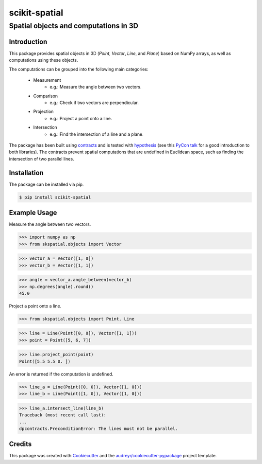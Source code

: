 
==============
scikit-spatial 
==============

Spatial objects and computations in 3D
======================================


.. image:: https://img.shields.io/pypi/v/scikit-spatial.svg
         :target: https://pypi.python.org/pypi/scikit-spatial

.. image:: https://img.shields.io/travis/ajhynes7/scikit-spatial.svg
         :target: https://travis-ci.org/ajhynes7/scikit-spatial

.. image:: https://readthedocs.org/projects/scikit-spatial/badge/?version=latest
         :target: https://scikit-spatial.readthedocs.io/en/latest/?badge=latest
         :alt: Documentation Status

.. image:: https://pyup.io/repos/github/ajhynes7/scikit-spatial/shield.svg
         :target: https://pyup.io/account/repos/github/ajhynes7/scikit-spatial/

.. image:: https://codecov.io/gh/ajhynes7/scikit-spatial/branch/master/graph/badge.svg
         :target: https://codecov.io/gh/ajhynes7/scikit-spatial



Introduction
------------

This package provides spatial objects in 3D (`Point`, `Vector`, `Line`, and `Plane`) based on NumPy arrays, as well as computations using these objects.

The computations can be grouped into the following main categories:

   - Measurement
      - e.g.: Measure the angle between two vectors.
   - Comparison
      - e.g.: Check if two vectors are perpendicular.      
   - Projection
      - e.g.: Project a point onto a line.
   - Intersection
      - e.g.: Find the intersection of a line and a plane.


The package has been built using `contracts <https://github.com/deadpixi/contracts>`_ and is tested with `hypothesis <https://github.com/HypothesisWorks/hypothesis>`_ (see this `PyCon talk <https://www.youtube.com/watch?v=MYucYon2-lk>`_ for a good introduction to both libraries). The contracts prevent spatial computations that are undefined in Euclidean space, such as finding the intersection of two parallel lines.  



Installation
------------

The package can be installed via pip.

.. code-block:: bash

   $ pip install scikit-spatial



Example Usage
-------------

Measure the angle between two vectors.

>>> import numpy as np
>>> from skspatial.objects import Vector

>>> vector_a = Vector([1, 0])
>>> vector_b = Vector([1, 1])

>>> angle = vector_a.angle_between(vector_b)
>>> np.degrees(angle).round()
45.0


Project a point onto a line.

>>> from skspatial.objects import Point, Line

>>> line = Line(Point([0, 0]), Vector([1, 1]))
>>> point = Point([5, 6, 7])

>>> line.project_point(point)
Point([5.5 5.5 0. ])


An error is returned if the computation is undefined.

>>> line_a = Line(Point([0, 0]), Vector([1, 0]))
>>> line_b = Line(Point([1, 0]), Vector([1, 0]))

>>> line_a.intersect_line(line_b)
Traceback (most recent call last):
...
dpcontracts.PreconditionError: The lines must not be parallel.


Credits
-------

This package was created with Cookiecutter_ and the `audreyr/cookiecutter-pypackage`_ project template.

.. _Cookiecutter: https://github.com/audreyr/cookiecutter
.. _`audreyr/cookiecutter-pypackage`: https://github.com/audreyr/cookiecutter-pypackage

